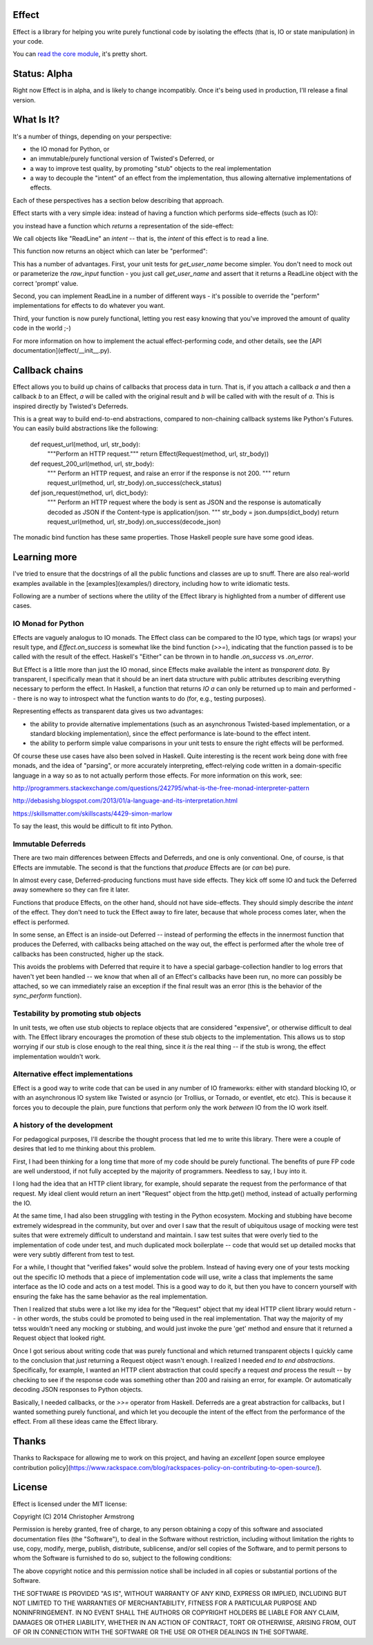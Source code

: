 Effect
======

.. image:: https://travis-ci.org/radix/effect.svg?branch=master
    :target: https://travis-ci.org/radix/effect

Effect is a library for helping you write purely functional code by
isolating the effects (that is, IO or state manipulation) in your code.

You can `read the core module`_, it's pretty short.

.. _`read the core module`: effect/__init__.py


Status: Alpha
=============

Right now Effect is in alpha, and is likely to change incompatibly. Once it's
being used in production, I'll release a final version.


What Is It?
===========

It's a number of things, depending on your perspective:

- the IO monad for Python, or
- an immutable/purely functional version of Twisted's Deferred, or
- a way to improve test quality, by promoting "stub" objects to the real
  implementation
- a way to decouple the "intent" of an effect from the implementation, thus
  allowing alternative implementations of effects.

Each of these perspectives has a section below describing that approach.

Effect starts with a very simple idea: instead of having a function which
performs side-effects (such as IO):


.. code-block: python

    def get_user_name():
        return raw_input("Enter User Name> ")

you instead have a function which *returns* a representation of the
side-effect:

.. code: python

    def get_user_name():
        return Effect(ReadLine("Enter User Name> "))

We call objects like "ReadLine" an *intent* -- that is, the *intent* of this
effect is to read a line.

This function now returns an object which can later be "performed":

.. code: python

    def main():
        effect = get_user_name()
        effect.on_success(print)
        perform(effect)

This has a number of advantages. First, your unit tests for `get_user_name`
become simpler. You don't need to mock out or parameterize the `raw_input`
function - you just call `get_user_name` and assert that it returns a ReadLine
object with the correct 'prompt' value.

Second, you can implement ReadLine in a number of different ways - it's
possible to override the "perform" implementations for effects to do whatever
you want.

Third, your function is now purely functional, letting you rest easy knowing
that you've improved the amount of quality code in the world ;-)

For more information on how to implement the actual effect-performing code,
and other details, see the [API documentation](effect/__init__.py).


Callback chains
===============

Effect allows you to build up chains of callbacks that process data in turn.
That is, if you attach a callback `a` and then a callback `b` to an Effect,
`a` will be called with the original result and `b` will be called with with
the result of `a`. This is inspired directly by Twisted's Deferreds.

This is a great way to build end-to-end abstractions, compared to non-chaining
callback systems like Python's Futures. You can easily build abstractions
like the following:

    def request_url(method, url, str_body):
        """Perform an HTTP request."""
        return Effect(Request(method, url, str_body))

    def request_200_url(method, url, str_body):
        """
        Perform an HTTP request, and raise an error if the response is not 200.
        """
        return request_url(method, url, str_body).on_success(check_status)

    def json_request(method, url, dict_body):
        """
        Perform an HTTP request where the body is sent as JSON and the response
        is automatically decoded as JSON if the Content-type is
        application/json.
        """
        str_body = json.dumps(dict_body)
        return request_url(method, url, str_body).on_success(decode_json)

The monadic bind function has these same properties. Those Haskell people sure
have some good ideas.


Learning more
=============

I've tried to ensure that the docstrings of all the public functions and
classes are up to snuff. There are also real-world examples available in
the [examples](examples/) directory, including how to write idiomatic tests.

Following are a number of sections where the utility of the Effect library is
highlighted from a number of different use cases.


IO Monad for Python
-------------------

Effects are vaguely analogus to IO monads. The Effect class can be compared
to the IO type, which tags (or wraps) your result type, and
`Effect.on_success` is somewhat like the bind function (`>>=`), indicating
that the function passed is to be called with the result of the effect.
Haskell's "Either" can be thrown in to handle `.on_success` vs `.on_error`.

But Effect is a little more than just the IO monad, since Effects make
available the intent as *transparent data*. By transparent, I specifically
mean that it should be an inert data structure with public attributes
describing everything necessary to perform the effect. In Haskell, a function
that returns `IO a` can only be returned up to main and performed -- there is
no way to introspect what the function wants to do (for, e.g., testing
purposes).

Representing effects as transparent data gives us two advantages:

- the ability to provide alternative implementations (such as an asynchronous
  Twisted-based implementation, or a standard blocking implementation), since
  the effect performance is late-bound to the effect intent.
- the ability to perform simple value comparisons in your unit tests to ensure
  the right effects will be performed.

Of course these use cases have also been solved in Haskell. Quite interesting
is the recent work being done with free monads, and the idea of "parsing", or
more accurately interpreting, effect-relying code written in a domain-specific
language in a way so as to not actually perform those effects. For more
information on this work, see:

http://programmers.stackexchange.com/questions/242795/what-is-the-free-monad-interpreter-pattern

http://debasishg.blogspot.com/2013/01/a-language-and-its-interpretation.html

https://skillsmatter.com/skillscasts/4429-simon-marlow

To say the least, this would be difficult to fit into Python.

Immutable Deferreds
-------------------

There are two main differences between Effects and Deferreds, and one is only
conventional. One, of course, is that Effects are immutable. The second is that
the functions that *produce* Effects are (or *can* be) pure.

In almost every case, Deferred-producing functions must have side effects.
They kick off some IO and tuck the Deferred away somewhere so they can fire
it later.

Functions that produce Effects, on the other hand, should not have
side-effects. They should simply describe the *intent* of the effect. They
don't need to tuck the Effect away to fire later, because that whole process
comes later, when the effect is performed.

In some sense, an Effect is an inside-out Deferred -- instead of performing
the effects in the innermost function that produces the Deferred, with
callbacks being attached on the way out, the effect is performed after the
whole tree of callbacks has been constructed, higher up the stack.

This avoids the problems with Deferred that require it to have a special
garbage-collection handler to log errors that haven't yet been handled --
we know that when all of an Effect's callbacks have been run, no more can
possibly be attached, so we can immediately raise an exception if the final
result was an error (this is the behavior of the `sync_perform` function).


Testability by promoting stub objects
-------------------------------------

In unit tests, we often use stub objects to replace objects that are
considered "expensive", or otherwise difficult to deal with. The Effect
library encourages the promotion of these stub objects to the implementation.
This allows us to stop worrying if our stub is close enough to the real thing,
since it *is* the real thing -- if the stub is wrong, the effect implementation wouldn't work.


Alternative effect implementations
----------------------------------

Effect is a good way to write code that can be used in any number of IO
frameworks: either with standard blocking IO, or with an asynchronous IO
system like Twisted or asyncio (or Trollius, or Tornado, or eventlet, etc
etc). This is because it forces you to decouple the plain, pure functions that
perform only the work *between* IO from the IO work itself.


A history of the development
----------------------------

For pedagogical purposes, I'll describe the thought process that led me to
write this library. There were a couple of desires that led to me thinking
about this problem.

First, I had been thinking for a long time that more of my code should be
purely functional. The benefits of pure FP code are well understood, if not
fully accepted by the majority of programmers. Needless to say, I buy into
it.

I long had the idea that an HTTP client library, for example, should separate
the request from the performance of that request. My ideal client would return
an inert "Request" object from the http.get() method, instead of actually
performing the IO.

At the same time, I had also been struggling with testing in the Python
ecosystem. Mocking and stubbing have become extremely widespread in the
community, but over and over I saw that the result of ubiquitous usage of
mocking were test suites that were extremely difficult to understand and
maintain. I saw test suites that were overly tied to the implementation of
code under test, and much duplicated mock boilerplate -- code that would
set up detailed mocks that were very subtly different from test to test.

For a while, I thought that "verified fakes" would solve the problem. Instead
of having every one of your tests mocking out the specific IO methods that a
piece of implementation code will use, write a class that implements the same
interface as the IO code and acts on a test model. This is a good way to do it,
but then you have to concern yourself with ensuring the fake has the same
behavior as the real implementation.

Then I realized that stubs were a lot like my idea for the "Request" object
that my ideal HTTP client library would return -- in other words, the stubs
could be promoted to being used in the real implementation. That way the
majority of my tetss wouldn't need any mocking or stubbing, and would just
invoke the pure 'get' method and ensure that it returned a Request object that
looked right.

Once I got serious about writing code that was purely functional and which
returned transparent objects I quickly came to the conclusion that *just*
returning a Request object wasn't enough. I realized I needed *end to end
abstractions*. Specifically, for example, I wanted an HTTP client abstraction
that could specify a request *and* process the result -- by checking to see
if the response code was something other than 200 and raising an error, for
example. Or automatically decoding JSON responses to Python objects.

Basically, I needed callbacks, or the `>>=` operator from Haskell. Deferreds
are a great abstraction for callbacks, but I wanted something purely
functional, and which let you decouple the intent of the effect from the
performance of the effect. From all these ideas came the Effect library.


Thanks
======

Thanks to Rackspace for allowing me to work on this project, and having an
*excellent* [open source employee contribution policy](https://www.rackspace.com/blog/rackspaces-policy-on-contributing-to-open-source/).


License
=======

Effect is licensed under the MIT license:

Copyright (C) 2014 Christopher Armstrong

Permission is hereby granted, free of charge, to any person obtaining a copy of
this software and associated documentation files (the "Software"), to deal in
the Software without restriction, including without limitation the rights to
use, copy, modify, merge, publish, distribute, sublicense, and/or sell copies of
the Software, and to permit persons to whom the Software is furnished to do so,
subject to the following conditions:

The above copyright notice and this permission notice shall be included in all
copies or substantial portions of the Software.

THE SOFTWARE IS PROVIDED "AS IS", WITHOUT WARRANTY OF ANY KIND, EXPRESS OR
IMPLIED, INCLUDING BUT NOT LIMITED TO THE WARRANTIES OF MERCHANTABILITY, FITNESS
FOR A PARTICULAR PURPOSE AND NONINFRINGEMENT. IN NO EVENT SHALL THE AUTHORS OR
COPYRIGHT HOLDERS BE LIABLE FOR ANY CLAIM, DAMAGES OR OTHER LIABILITY, WHETHER
IN AN ACTION OF CONTRACT, TORT OR OTHERWISE, ARISING FROM, OUT OF OR IN
CONNECTION WITH THE SOFTWARE OR THE USE OR OTHER DEALINGS IN THE SOFTWARE.

